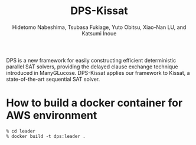 #+TITLE: DPS-Kissat
#+AUTHOR:  Hidetomo Nabeshima, Tsubasa Fukiage, Yuto Obitsu, Xiao-Nan LU, and Katsumi Inoue

DPS is a new framework for easily constructing efficient deterministic
parallel SAT solvers, providing the delayed clause exchange technique
introduced in ManyGLucose. DPS-Kissat applies our framework to Kissat,
a state-of-the-art sequential SAT solver.

* How to build a docker container for AWS environment

: % cd leader
: % docker build -t dps:leader .

# DPS is a parallel SAT solver for shared memory environments. Thus we
# do not require a worker container. Given a problem, the container
# starts 32 threads that each run Kissat and solve the problem as a
# portfolio solver.  DPS-Kissat adopts the following simple diversity strategy
# 1. random variable selection up to the first contradiction
# 2. disabled elimination in half of the workers.
